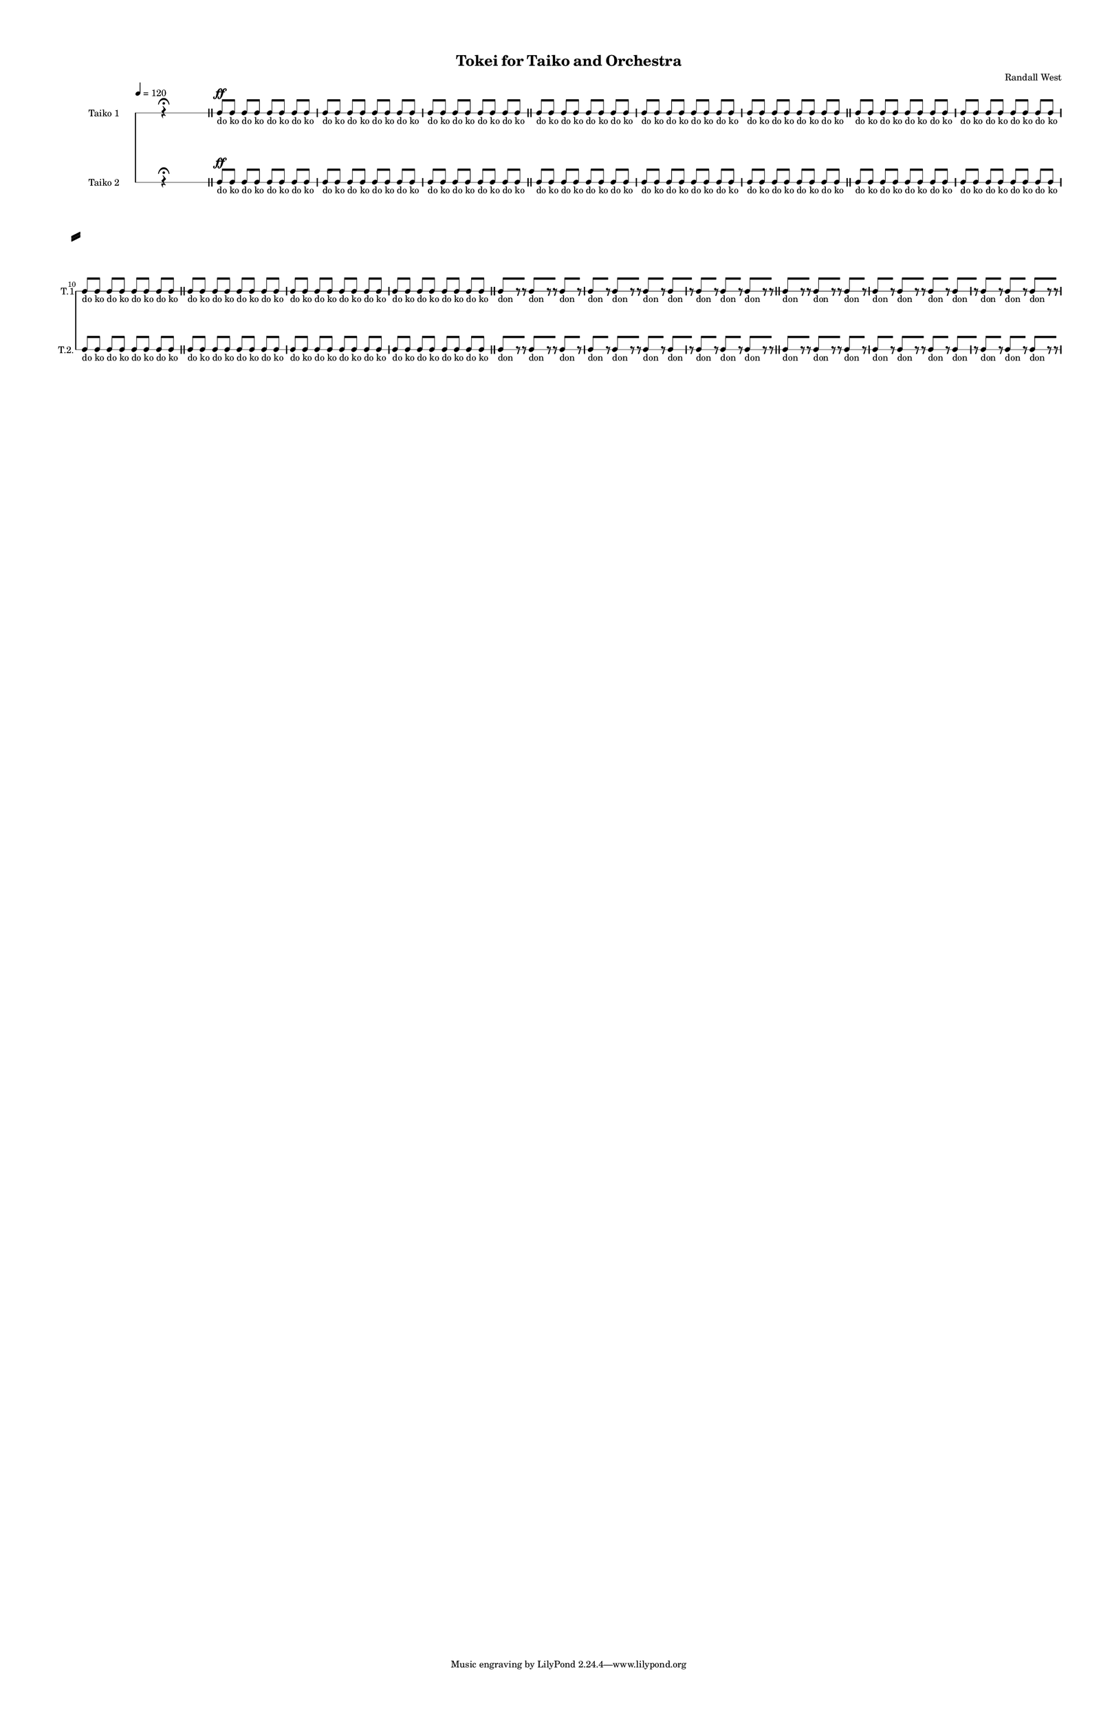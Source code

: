 % 2015-02-08 22:12

\version "2.18.2"
\language "english"

#(set-global-staff-size 12)

\header {
	composer = \markup { Randall West }
	title = \markup { Tokei for Taiko and Orchestra }
}

\layout {
	\context {
		\override VerticalAxisGroup #'remove-first = ##t
	}
	\context {
		\override VerticalAxisGroup #'remove-first = ##t
	}
}

\paper {
	bottom-margin = 0.5\in
	left-margin = 0.75\in
	paper-height = 17\in
	paper-width = 11\in
	right-margin = 0.5\in
	system-separator-markup = \slashSeparator
	system-system-spacing = #'((basic-distance . 0) (minimum-distance . 0) (padding . 20) (stretchability . 0))
	top-margin = 0.5\in
}

\score {
	\context Score = "caesium-material-fragment" \with {
		\override StaffGrouper #'staff-staff-spacing = #'((basic-distance . 0) (minimum-distance . 0) (padding . 8) (stretchability . 0))
		\override StaffSymbol #'thickness = #0.5
		\override VerticalAxisGroup #'staff-staff-spacing = #'((basic-distance . 0) (minimum-distance . 0) (padding . 8) (stretchability . 0))
		markFormatter = #format-mark-box-numbers
	} <<
		\context RhythmicStaff = "taiko1" {
			\set Staff.instrumentName = \markup { Taiko 1 }
			\set Staff.shortInstrumentName = \markup { T.1 }
			\tempo 4=120
			\once \override Staff.TimeSignature.stencil = ##f
			\context Staff {#(set-accidental-style 'modern)}
			\numericTimeSignature
			\textLengthOn
			\dynamicUp
			s4.
			r4 -\fermata
			s4.
			\bar "||"
			\context Staff {#(set-accidental-style 'modern)}
			c8 \ff [ _ \markup { do }
			c8 ] _ \markup { ko }
			c8 [ _ \markup { do }
			c8 ] _ \markup { ko }
			c8 [ _ \markup { do }
			c8 ] _ \markup { ko }
			c8 [ _ \markup { do }
			c8 ] _ \markup { ko }
			c8 [ _ \markup { do }
			c8 ] _ \markup { ko }
			c8 [ _ \markup { do }
			c8 ] _ \markup { ko }
			c8 [ _ \markup { do }
			c8 ] _ \markup { ko }
			c8 [ _ \markup { do }
			c8 ] _ \markup { ko }
			c8 [ _ \markup { do }
			c8 ] _ \markup { ko }
			c8 [ _ \markup { do }
			c8 ] _ \markup { ko }
			c8 [ _ \markup { do }
			c8 ] _ \markup { ko }
			c8 [ _ \markup { do }
			c8 ] _ \markup { ko }
			\bar "||"
			\context Staff {#(set-accidental-style 'modern)}
			c8 [ _ \markup { do }
			c8 ] _ \markup { ko }
			c8 [ _ \markup { do }
			c8 ] _ \markup { ko }
			c8 [ _ \markup { do }
			c8 ] _ \markup { ko }
			c8 [ _ \markup { do }
			c8 ] _ \markup { ko }
			c8 [ _ \markup { do }
			c8 ] _ \markup { ko }
			c8 [ _ \markup { do }
			c8 ] _ \markup { ko }
			c8 [ _ \markup { do }
			c8 ] _ \markup { ko }
			c8 [ _ \markup { do }
			c8 ] _ \markup { ko }
			c8 [ _ \markup { do }
			c8 ] _ \markup { ko }
			c8 [ _ \markup { do }
			c8 ] _ \markup { ko }
			c8 [ _ \markup { do }
			c8 ] _ \markup { ko }
			c8 [ _ \markup { do }
			c8 ] _ \markup { ko }
			\bar "||"
			\context Staff {#(set-accidental-style 'modern)}
			c8 [ _ \markup { do }
			c8 ] _ \markup { ko }
			c8 [ _ \markup { do }
			c8 ] _ \markup { ko }
			c8 [ _ \markup { do }
			c8 ] _ \markup { ko }
			c8 [ _ \markup { do }
			c8 ] _ \markup { ko }
			c8 [ _ \markup { do }
			c8 ] _ \markup { ko }
			c8 [ _ \markup { do }
			c8 ] _ \markup { ko }
			c8 [ _ \markup { do }
			c8 ] _ \markup { ko }
			c8 [ _ \markup { do }
			c8 ] _ \markup { ko }
			c8 [ _ \markup { do }
			c8 ] _ \markup { ko }
			c8 [ _ \markup { do }
			c8 ] _ \markup { ko }
			c8 [ _ \markup { do }
			c8 ] _ \markup { ko }
			c8 [ _ \markup { do }
			c8 ] _ \markup { ko }
			\bar "||"
			\context Staff {#(set-accidental-style 'modern)}
			c8 [ _ \markup { do }
			c8 ] _ \markup { ko }
			c8 [ _ \markup { do }
			c8 ] _ \markup { ko }
			c8 [ _ \markup { do }
			c8 ] _ \markup { ko }
			c8 [ _ \markup { do }
			c8 ] _ \markup { ko }
			c8 [ _ \markup { do }
			c8 ] _ \markup { ko }
			c8 [ _ \markup { do }
			c8 ] _ \markup { ko }
			c8 [ _ \markup { do }
			c8 ] _ \markup { ko }
			c8 [ _ \markup { do }
			c8 ] _ \markup { ko }
			c8 [ _ \markup { do }
			c8 ] _ \markup { ko }
			c8 [ _ \markup { do }
			c8 ] _ \markup { ko }
			c8 [ _ \markup { do }
			c8 ] _ \markup { ko }
			c8 [ _ \markup { do }
			c8 ] _ \markup { ko }
			\bar "||"
			\context Staff {#(set-accidental-style 'modern)}
			c8 [ _ \markup { don }
			r8
			r8 ]
			c8 [ _ \markup { don }
			r8
			r8 ]
			c8 [ _ \markup { don }
			r8 ]
			c8 [ _ \markup { don }
			r8 ]
			c8 [ _ \markup { don }
			r8
			r8 ]
			c8 [ _ \markup { don }
			r8 ]
			c8 [ _ \markup { don }
			r8 ]
			c8 [ _ \markup { don }
			r8 ]
			c8 [ _ \markup { don }
			r8 ]
			c8 [ _ \markup { don }
			r8
			r8 ]
			\bar "||"
			\context Staff {#(set-accidental-style 'modern)}
			c8 [ _ \markup { don }
			r8
			r8 ]
			c8 [ _ \markup { don }
			r8
			r8 ]
			c8 [ _ \markup { don }
			r8 ]
			c8 [ _ \markup { don }
			r8 ]
			c8 [ _ \markup { don }
			r8
			r8 ]
			c8 [ _ \markup { don }
			r8 ]
			c8 [ _ \markup { don }
			r8 ]
			c8 [ _ \markup { don }
			r8 ]
			c8 [ _ \markup { don }
			r8 ]
			c8 [ _ \markup { don }
			r8
			r8 ]
		}
		\context RhythmicStaff = "taiko2" {
			\set Staff.instrumentName = \markup { Taiko 2 }
			\set Staff.shortInstrumentName = \markup { T.2. }
			\tempo 4=120
			\once \override Staff.TimeSignature.stencil = ##f
			\context Staff {#(set-accidental-style 'modern)}
			\numericTimeSignature
			\textLengthOn
			\dynamicUp
			s4.
			r4 -\fermata
			s4.
			\bar "||"
			\context Staff {#(set-accidental-style 'modern)}
			c8 \ff [ _ \markup { do }
			c8 ] _ \markup { ko }
			c8 [ _ \markup { do }
			c8 ] _ \markup { ko }
			c8 [ _ \markup { do }
			c8 ] _ \markup { ko }
			c8 [ _ \markup { do }
			c8 ] _ \markup { ko }
			c8 [ _ \markup { do }
			c8 ] _ \markup { ko }
			c8 [ _ \markup { do }
			c8 ] _ \markup { ko }
			c8 [ _ \markup { do }
			c8 ] _ \markup { ko }
			c8 [ _ \markup { do }
			c8 ] _ \markup { ko }
			c8 [ _ \markup { do }
			c8 ] _ \markup { ko }
			c8 [ _ \markup { do }
			c8 ] _ \markup { ko }
			c8 [ _ \markup { do }
			c8 ] _ \markup { ko }
			c8 [ _ \markup { do }
			c8 ] _ \markup { ko }
			\bar "||"
			\context Staff {#(set-accidental-style 'modern)}
			c8 [ _ \markup { do }
			c8 ] _ \markup { ko }
			c8 [ _ \markup { do }
			c8 ] _ \markup { ko }
			c8 [ _ \markup { do }
			c8 ] _ \markup { ko }
			c8 [ _ \markup { do }
			c8 ] _ \markup { ko }
			c8 [ _ \markup { do }
			c8 ] _ \markup { ko }
			c8 [ _ \markup { do }
			c8 ] _ \markup { ko }
			c8 [ _ \markup { do }
			c8 ] _ \markup { ko }
			c8 [ _ \markup { do }
			c8 ] _ \markup { ko }
			c8 [ _ \markup { do }
			c8 ] _ \markup { ko }
			c8 [ _ \markup { do }
			c8 ] _ \markup { ko }
			c8 [ _ \markup { do }
			c8 ] _ \markup { ko }
			c8 [ _ \markup { do }
			c8 ] _ \markup { ko }
			\bar "||"
			\context Staff {#(set-accidental-style 'modern)}
			c8 [ _ \markup { do }
			c8 ] _ \markup { ko }
			c8 [ _ \markup { do }
			c8 ] _ \markup { ko }
			c8 [ _ \markup { do }
			c8 ] _ \markup { ko }
			c8 [ _ \markup { do }
			c8 ] _ \markup { ko }
			c8 [ _ \markup { do }
			c8 ] _ \markup { ko }
			c8 [ _ \markup { do }
			c8 ] _ \markup { ko }
			c8 [ _ \markup { do }
			c8 ] _ \markup { ko }
			c8 [ _ \markup { do }
			c8 ] _ \markup { ko }
			c8 [ _ \markup { do }
			c8 ] _ \markup { ko }
			c8 [ _ \markup { do }
			c8 ] _ \markup { ko }
			c8 [ _ \markup { do }
			c8 ] _ \markup { ko }
			c8 [ _ \markup { do }
			c8 ] _ \markup { ko }
			\bar "||"
			\context Staff {#(set-accidental-style 'modern)}
			c8 [ _ \markup { do }
			c8 ] _ \markup { ko }
			c8 [ _ \markup { do }
			c8 ] _ \markup { ko }
			c8 [ _ \markup { do }
			c8 ] _ \markup { ko }
			c8 [ _ \markup { do }
			c8 ] _ \markup { ko }
			c8 [ _ \markup { do }
			c8 ] _ \markup { ko }
			c8 [ _ \markup { do }
			c8 ] _ \markup { ko }
			c8 [ _ \markup { do }
			c8 ] _ \markup { ko }
			c8 [ _ \markup { do }
			c8 ] _ \markup { ko }
			c8 [ _ \markup { do }
			c8 ] _ \markup { ko }
			c8 [ _ \markup { do }
			c8 ] _ \markup { ko }
			c8 [ _ \markup { do }
			c8 ] _ \markup { ko }
			c8 [ _ \markup { do }
			c8 ] _ \markup { ko }
			\bar "||"
			\context Staff {#(set-accidental-style 'modern)}
			c8 [ _ \markup { don }
			r8
			r8 ]
			c8 [ _ \markup { don }
			r8
			r8 ]
			c8 [ _ \markup { don }
			r8 ]
			c8 [ _ \markup { don }
			r8 ]
			c8 [ _ \markup { don }
			r8
			r8 ]
			c8 [ _ \markup { don }
			r8 ]
			c8 [ _ \markup { don }
			r8 ]
			c8 [ _ \markup { don }
			r8 ]
			c8 [ _ \markup { don }
			r8 ]
			c8 [ _ \markup { don }
			r8
			r8 ]
			\bar "||"
			\context Staff {#(set-accidental-style 'modern)}
			c8 [ _ \markup { don }
			r8
			r8 ]
			c8 [ _ \markup { don }
			r8
			r8 ]
			c8 [ _ \markup { don }
			r8 ]
			c8 [ _ \markup { don }
			r8 ]
			c8 [ _ \markup { don }
			r8
			r8 ]
			c8 [ _ \markup { don }
			r8 ]
			c8 [ _ \markup { don }
			r8 ]
			c8 [ _ \markup { don }
			r8 ]
			c8 [ _ \markup { don }
			r8 ]
			c8 [ _ \markup { don }
			r8
			r8 ]
		}
	>>
}